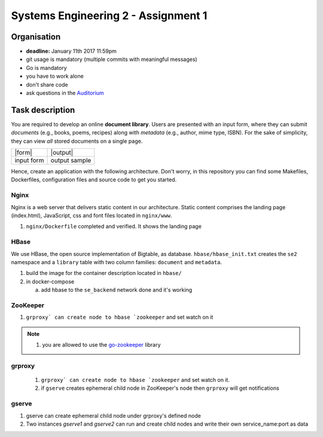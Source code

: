 Systems Engineering 2 - Assignment 1
====================================

Organisation
------------

* **deadline:** January 11th 2017 11:59pm
* git usage is mandatory (multiple commits with meaningful messages)
* Go is mandatory
* you have to work alone
* don't share code
* ask questions in the `Auditorium <https://auditorium.inf.tu-dresden.de/en/groups/110631002>`_

Task description
----------------

You are required to develop an online **document library**.
Users are presented with an input form, where they can submit *documents* (e.g., books, poems, recipes) along with *metadata* (e.g., author, mime type, ISBN).
For the sake of simplicity, they can view *all* stored documents on a single page.

+------------+-----------------+
| |form|     | |output|        |
+------------+-----------------+
| input form | output sample   |
+------------+-----------------+

Hence, create an application with the following architecture.
Don't worry, in this repository you can find some Makefiles, Dockerfiles, configuration files and source code to get you started.

.. figure:: ./image/architecture.png

Nginx
~~~~~

Nginx is a web server that delivers static content in our architecture.
Static content comprises the landing page (index.html), JavaScript, css and font files located in ``nginx/www``.

1. ``nginx/Dockerfile`` completed and verified. It shows the landing page

HBase
~~~~~

We use HBase, the open source implementation of Bigtable, as database.
``hbase/hbase_init.txt`` creates the ``se2`` namespace and a ``library`` table with two column families: ``document`` and ``metadata``.

1. build the image for the container description located in ``hbase/``
#. in docker-compose

   a) add hbase to the ``se_backend`` network done and it's working


ZooKeeper
~~~~~~~~~

1. ``grproxy` can create node to hbase `zookeeper`` and set watch on it 

.. note::

   1. you are allowed to use the `go-zookeeper <https://github.com/samuel/go-zookeeper>`_ library

grproxy
~~~~~~~
   1. ``grproxy` can create node to hbase `zookeeper`` and set watch on it.
   2.  if ``gserve`` creates ephemeral child node in ZooKeeper's node then ``grproxy`` will get notifications

gserve
~~~~~~

1. gserve can create ephemeral child node under grproxy's defined node
2. Two instances *gserve1* and *gserve2* can run and create child nodes and write their own service_name:port as data